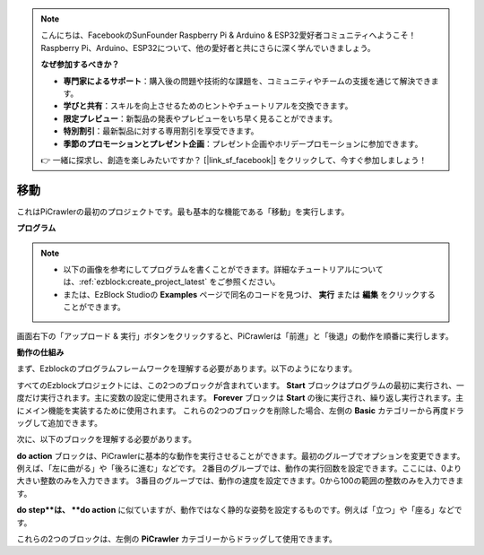 .. note:: 

    こんにちは、FacebookのSunFounder Raspberry Pi & Arduino & ESP32愛好者コミュニティへようこそ！Raspberry Pi、Arduino、ESP32について、他の愛好者と共にさらに深く学んでいきましょう。

    **なぜ参加するべきか？**

    - **専門家によるサポート**：購入後の問題や技術的な課題を、コミュニティやチームの支援を通じて解決できます。
    - **学びと共有**：スキルを向上させるためのヒントやチュートリアルを交換できます。
    - **限定プレビュー**：新製品の発表やプレビューをいち早く見ることができます。
    - **特別割引**：最新製品に対する専用割引を享受できます。
    - **季節のプロモーションとプレゼント企画**：プレゼント企画やホリデープロモーションに参加できます。

    👉 一緒に探求し、創造を楽しみたいですか？ [|link_sf_facebook|] をクリックして、今すぐ参加しましょう！

.. _ezb_move:

移動
=================

これはPiCrawlerの最初のプロジェクトです。最も基本的な機能である「移動」を実行します。

.. image:: ../python/img/move.png

**プログラム**

.. note::

    * 以下の画像を参考にしてプログラムを書くことができます。詳細なチュートリアルについては、:ref:`ezblock:create_project_latest` をご参照ください。
    * または、EzBlock Studioの **Examples** ページで同名のコードを見つけ、 **実行** または **編集** をクリックすることができます。

.. image:: img/move.png

画面右下の「アップロード & 実行」ボタンをクリックすると、PiCrawlerは「前進」と「後退」の動作を順番に実行します。


**動作の仕組み**

まず、Ezblockのプログラムフレームワークを理解する必要があります。以下のようになります。

.. image:: img/sp210927_162828.png
    :width: 200

すべてのEzblockプロジェクトには、この2つのブロックが含まれています。 **Start** ブロックはプログラムの最初に実行され、一度だけ実行されます。主に変数の設定に使用されます。 **Forever** ブロックは **Start** の後に実行され、繰り返し実行されます。主にメイン機能を実装するために使用されます。
これらの2つのブロックを削除した場合、左側の **Basic** カテゴリーから再度ドラッグして追加できます。

次に、以下のブロックを理解する必要があります。

.. image:: img/sp210927_165133.png

**do action** ブロックは、PiCrawlerに基本的な動作を実行させることができます。最初のグルーブでオプションを変更できます。例えば、「左に曲がる」や「後ろに進む」などです。
2番目のグルーブでは、動作の実行回数を設定できます。ここには、0より大きい整数のみを入力できます。
3番目のグルーブでは、動作の速度を設定できます。0から100の範囲の整数のみを入力できます。

.. image:: img/sp210927_170717.png
    :width: 500

**do step**は、 **do action** に似ていますが、動作ではなく静的な姿勢を設定するものです。例えば「立つ」や「座る」などです。

これらの2つのブロックは、左側の **PiCrawler** カテゴリーからドラッグして使用できます。

